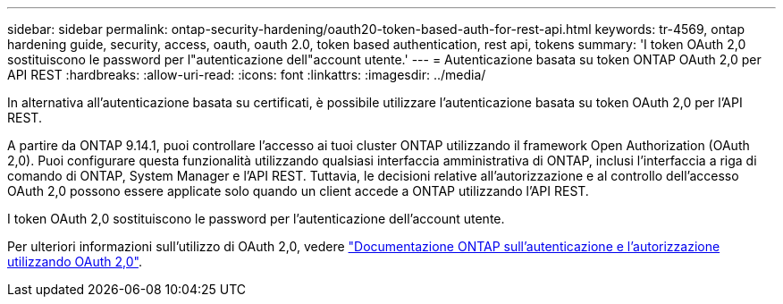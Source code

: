 ---
sidebar: sidebar 
permalink: ontap-security-hardening/oauth20-token-based-auth-for-rest-api.html 
keywords: tr-4569, ontap hardening guide, security, access, oauth, oauth 2.0, token based authentication, rest api, tokens 
summary: 'I token OAuth 2,0 sostituiscono le password per l"autenticazione dell"account utente.' 
---
= Autenticazione basata su token ONTAP OAuth 2,0 per API REST
:hardbreaks:
:allow-uri-read: 
:icons: font
:linkattrs: 
:imagesdir: ../media/


[role="lead"]
In alternativa all'autenticazione basata su certificati, è possibile utilizzare l'autenticazione basata su token OAuth 2,0 per l'API REST.

A partire da ONTAP 9.14.1, puoi controllare l'accesso ai tuoi cluster ONTAP utilizzando il framework Open Authorization (OAuth 2,0). Puoi configurare questa funzionalità utilizzando qualsiasi interfaccia amministrativa di ONTAP, inclusi l'interfaccia a riga di comando di ONTAP, System Manager e l'API REST. Tuttavia, le decisioni relative all'autorizzazione e al controllo dell'accesso OAuth 2,0 possono essere applicate solo quando un client accede a ONTAP utilizzando l'API REST.

I token OAuth 2,0 sostituiscono le password per l'autenticazione dell'account utente.

Per ulteriori informazioni sull'utilizzo di OAuth 2,0, vedere link:../authentication/overview-oauth2.html["Documentazione ONTAP sull'autenticazione e l'autorizzazione utilizzando OAuth 2,0"].
